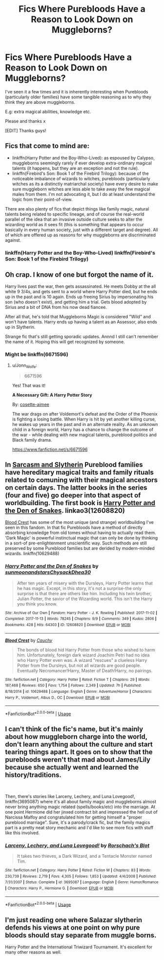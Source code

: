 #+TITLE: Fics Where Purebloods Have a Reason to Look Down on Muggleborns?

* Fics Where Purebloods Have a Reason to Look Down on Muggleborns?
:PROPERTIES:
:Author: RowanWinterlace
:Score: 10
:DateUnix: 1576506527.0
:DateShort: 2019-Dec-16
:FlairText: Request
:END:
I've seen it a few times and it is inherently interesting when Purebloods (particularly older families) have some tangible reasoning as to why they think they are above muggleborns.

E.g: extra magical abilities, knowledge etc.

Please and thanks x

[EDIT] Thanks guys!


** Fics that come to mind are:

- linkffn(Harry Potter and the Boy-Who-Lived): as espoused by Calypso, muggleborns seemingly rarely if ever develop extra-ordinary magical talents (it happens, but they are an exception and not the rule).
- linkffn(Firebird's Son: Book 1 of the Firebird Trilogy): because of the noticeable imbalance of wizards to witches, purebloods (particularly witches as its a distinctly matriarchal society) have every desire to make sure muggleborn witches are less able to take away the few magical males from them. I'm not advocating it, but I do at least understand the logic from their point-of-view.

There are also plenty of fics that depict things like family magic, natural talents being related to specific lineage, and of course the real-world parallel of the idea that an invasive outside culture seeks to alter the wizarding world as it sees fit (this is something that appears to occur basically in every human society, just with a different target and degree). All of which are offered up as reasons for why muggleborns are discriminated against.
:PROPERTIES:
:Author: XeshTrill
:Score: 7
:DateUnix: 1576516009.0
:DateShort: 2019-Dec-16
:END:

*** linkffn(Harry Potter and the Boy-Who-Lived) linkffn(Firebird's Son: Book 1 of the Firebird Trilogy)
:PROPERTIES:
:Author: YOB1997
:Score: 1
:DateUnix: 1576540806.0
:DateShort: 2019-Dec-17
:END:


** Oh crap. I know of one but forgot the name of it.

Harry lives past the war, then gets assassinated. He meets Dobby at the all white 9 3/4s, and gets sent to a world where Harry Potter died, but he ends up in the past and is 10 again. Ends up freeing Sirius by impersonating his son (who doesn't exist), and getting him a trial. Gets blood adopted by Sirius and a bit of DNA from his now dead fiancee.

After all that, he's told that Muggleborns Magic is considered "Wild" and won't have talents. Harry ends up having a talent as an Assessor, also ends up in Slytherin.

Strange fic that's still getting sporadic updates. Annnd I still can't remember the name of it. Hoping this will get recognized by someone.
:PROPERTIES:
:Author: Jonn_Wolfe
:Score: 10
:DateUnix: 1576509991.0
:DateShort: 2019-Dec-16
:END:

*** Might be linkffn(6671596)
:PROPERTIES:
:Author: farriem
:Score: 4
:DateUnix: 1576521513.0
:DateShort: 2019-Dec-16
:END:

**** u/Jonn_Wolfe:
#+begin_quote
  6671596
#+end_quote

Yes! That was it!

*A Necessary Gift: A Harry Potter Story*

By: [[https://www.fanfiction.net/u/1121841/cosette-aimee][cosette-aimee]]

The war drags on after Voldemort's defeat and the Order of the Phoenix is fighting a losing battle. When Harry is hit by yet another killing curse, he wakes up years in the past and in an alternate reality. As an unknown child in a foreign world, Harry has a chance to change the outcome of the war - while dealing with new magical talents, pureblood politics and Black family drama.

[[https://www.fanfiction.net/s/6671596]]
:PROPERTIES:
:Author: Jonn_Wolfe
:Score: 2
:DateUnix: 1576521984.0
:DateShort: 2019-Dec-16
:END:


** In [[https://archiveofourown.org/series/863648][Sarcasm and Slytherin]] Pureblood families have hereditary magical traits and family rituals related to comuning with their magical ancestors on certain days. The latter books in the series (four and five) go deeper into that aspect of worldbuilding. The first book is [[https://archiveofourown.org/works/12608820/chapters/28722276][Harry Potter and the Den of Snakes]]. linkao3(12608820)

[[https://m.fanfiction.net/s/10629488/1/Blood-Crest][Blood Crest]] has some of the most unique (and strange) worldbuilding I've seen in this fandom. In that fic Purebloods have a method of directly absorbing knowledge from old tomes without having to actually read them. 'Dark Magic' is powerful instinctual magic that can only be done by thinking in a sort-of pre-enlightenment unscientific way. Such methods are still preserved by some Pureblood families but are derided by modern-minded wizards. linkffn(10629488)
:PROPERTIES:
:Author: chiruochiba
:Score: 6
:DateUnix: 1576522635.0
:DateShort: 2019-Dec-16
:END:

*** [[https://archiveofourown.org/works/12608820][*/Harry Potter and the Den of Snakes/*]] by [[https://www.archiveofourown.org/users/sunmoonandstars/pseuds/sunmoonandstars/users/Chysack/pseuds/Chysack/users/Dhea30/pseuds/Dhea30][/sunmoonandstarsChysackDhea30/]]

#+begin_quote
  After ten years of misery with the Dursleys, Harry Potter learns that he has magic. Except, in this story, it's not a surprise-the only surprise is that there are others like him. Including his twin brother, Julian Potter, the savior of the Wizarding world. This isn't the Harry you think you know.
#+end_quote

^{/Site/:} ^{Archive} ^{of} ^{Our} ^{Own} ^{*|*} ^{/Fandom/:} ^{Harry} ^{Potter} ^{-} ^{J.} ^{K.} ^{Rowling} ^{*|*} ^{/Published/:} ^{2017-11-02} ^{*|*} ^{/Completed/:} ^{2017-11-13} ^{*|*} ^{/Words/:} ^{78245} ^{*|*} ^{/Chapters/:} ^{9/9} ^{*|*} ^{/Comments/:} ^{349} ^{*|*} ^{/Kudos/:} ^{2806} ^{*|*} ^{/Bookmarks/:} ^{428} ^{*|*} ^{/Hits/:} ^{64303} ^{*|*} ^{/ID/:} ^{12608820} ^{*|*} ^{/Download/:} ^{[[https://archiveofourown.org/downloads/12608820/Harry%20Potter%20and%20the%20Den.epub?updated_at=1570078471][EPUB]]} ^{or} ^{[[https://archiveofourown.org/downloads/12608820/Harry%20Potter%20and%20the%20Den.mobi?updated_at=1570078471][MOBI]]}

--------------

[[https://www.fanfiction.net/s/10629488/1/][*/Blood Crest/*]] by [[https://www.fanfiction.net/u/3712368/Cauchy][/Cauchy/]]

#+begin_quote
  The bonds of blood hid Harry Potter from those who wished to harm him. Unfortunately, foreign dark wizard Joachim Petri had no idea who Harry Potter even was. A wizard "rescues" a clueless Harry Potter from the Dursleys, but not all wizards are good people. Eventually Necromancer!Harry, Master of Death!Harry, no pairings.
#+end_quote

^{/Site/:} ^{fanfiction.net} ^{*|*} ^{/Category/:} ^{Harry} ^{Potter} ^{*|*} ^{/Rated/:} ^{Fiction} ^{T} ^{*|*} ^{/Chapters/:} ^{29} ^{*|*} ^{/Words/:} ^{187,468} ^{*|*} ^{/Reviews/:} ^{650} ^{*|*} ^{/Favs/:} ^{1,754} ^{*|*} ^{/Follows/:} ^{2,349} ^{*|*} ^{/Updated/:} ^{7h} ^{*|*} ^{/Published/:} ^{8/18/2014} ^{*|*} ^{/id/:} ^{10629488} ^{*|*} ^{/Language/:} ^{English} ^{*|*} ^{/Genre/:} ^{Adventure/Horror} ^{*|*} ^{/Characters/:} ^{Harry} ^{P.,} ^{Voldemort,} ^{Albus} ^{D.,} ^{OC} ^{*|*} ^{/Download/:} ^{[[http://www.ff2ebook.com/old/ffn-bot/index.php?id=10629488&source=ff&filetype=epub][EPUB]]} ^{or} ^{[[http://www.ff2ebook.com/old/ffn-bot/index.php?id=10629488&source=ff&filetype=mobi][MOBI]]}

--------------

*FanfictionBot*^{2.0.0-beta} | [[https://github.com/tusing/reddit-ffn-bot/wiki/Usage][Usage]]
:PROPERTIES:
:Author: FanfictionBot
:Score: 2
:DateUnix: 1576522661.0
:DateShort: 2019-Dec-16
:END:


** I can't think of the fic's name, but it's mainly about how muggleborn charge into the world, don't learn anything about the culture and start tearing things apart. It goes on to show that the purebloods weren't that mad about James/Lily because she actually went and learned the history/traditions.

​

Then, there's stories like Larceny, Lechery, and Luna Lovegood!, linkffn(3695087) where it's all about family magic and muggleborns almost never bring anything magic related (spells/books/etc) into the marriage. At one point Hermione did her jinxed contract bit and impressed the hell out of Narcissa Malfoy and congratulated him for getting himself a "proper pureblood marriage". Sure, it's a parody/crack fic, but the family magics part is a pretty neat story mechanic and I'd like to see more fics with stuff like this involved.
:PROPERTIES:
:Author: Nyanmaru_San
:Score: 3
:DateUnix: 1576545843.0
:DateShort: 2019-Dec-17
:END:

*** [[https://www.fanfiction.net/s/3695087/1/][*/Larceny, Lechery, and Luna Lovegood!/*]] by [[https://www.fanfiction.net/u/686093/Rorschach-s-Blot][/Rorschach's Blot/]]

#+begin_quote
  It takes two thieves, a Dark Wizard, and a Tentacle Monster named Tim.
#+end_quote

^{/Site/:} ^{fanfiction.net} ^{*|*} ^{/Category/:} ^{Harry} ^{Potter} ^{*|*} ^{/Rated/:} ^{Fiction} ^{M} ^{*|*} ^{/Chapters/:} ^{83} ^{*|*} ^{/Words/:} ^{230,739} ^{*|*} ^{/Reviews/:} ^{2,719} ^{*|*} ^{/Favs/:} ^{4,305} ^{*|*} ^{/Follows/:} ^{1,853} ^{*|*} ^{/Updated/:} ^{4/4/2008} ^{*|*} ^{/Published/:} ^{7/31/2007} ^{*|*} ^{/Status/:} ^{Complete} ^{*|*} ^{/id/:} ^{3695087} ^{*|*} ^{/Language/:} ^{English} ^{*|*} ^{/Genre/:} ^{Humor/Romance} ^{*|*} ^{/Characters/:} ^{Harry} ^{P.,} ^{Hermione} ^{G.} ^{*|*} ^{/Download/:} ^{[[http://www.ff2ebook.com/old/ffn-bot/index.php?id=3695087&source=ff&filetype=epub][EPUB]]} ^{or} ^{[[http://www.ff2ebook.com/old/ffn-bot/index.php?id=3695087&source=ff&filetype=mobi][MOBI]]}

--------------

*FanfictionBot*^{2.0.0-beta} | [[https://github.com/tusing/reddit-ffn-bot/wiki/Usage][Usage]]
:PROPERTIES:
:Author: FanfictionBot
:Score: 1
:DateUnix: 1576545856.0
:DateShort: 2019-Dec-17
:END:


** I'm just reading one where Salazar slytherin defends his views at one point on why pure bloods should stay separate from muggle borns.

Harry Potter and the International Triwizard Tournament. It's excellent for many other reasons as well.
:PROPERTIES:
:Author: xenizondich23
:Score: 2
:DateUnix: 1576525772.0
:DateShort: 2019-Dec-16
:END:
